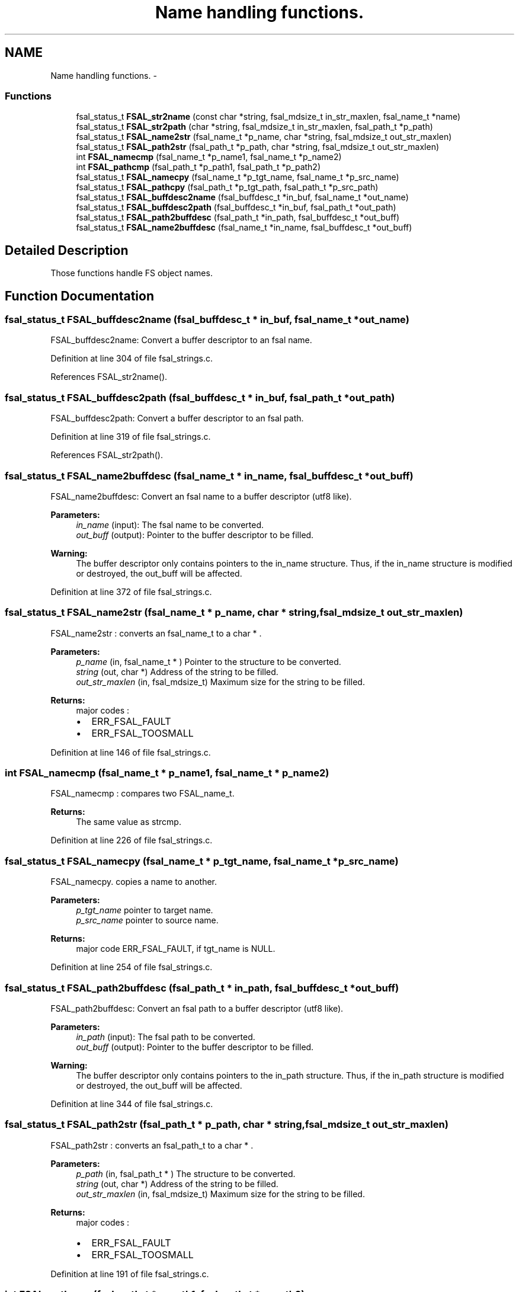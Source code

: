 .TH "Name handling functions." 3 "31 Mar 2009" "Version 0.2" "File System Abstraction Layer (HPSS) library" \" -*- nroff -*-
.ad l
.nh
.SH NAME
Name handling functions. \- 
.SS "Functions"

.in +1c
.ti -1c
.RI "fsal_status_t \fBFSAL_str2name\fP (const char *string, fsal_mdsize_t in_str_maxlen, fsal_name_t *name)"
.br
.ti -1c
.RI "fsal_status_t \fBFSAL_str2path\fP (char *string, fsal_mdsize_t in_str_maxlen, fsal_path_t *p_path)"
.br
.ti -1c
.RI "fsal_status_t \fBFSAL_name2str\fP (fsal_name_t *p_name, char *string, fsal_mdsize_t out_str_maxlen)"
.br
.ti -1c
.RI "fsal_status_t \fBFSAL_path2str\fP (fsal_path_t *p_path, char *string, fsal_mdsize_t out_str_maxlen)"
.br
.ti -1c
.RI "int \fBFSAL_namecmp\fP (fsal_name_t *p_name1, fsal_name_t *p_name2)"
.br
.ti -1c
.RI "int \fBFSAL_pathcmp\fP (fsal_path_t *p_path1, fsal_path_t *p_path2)"
.br
.ti -1c
.RI "fsal_status_t \fBFSAL_namecpy\fP (fsal_name_t *p_tgt_name, fsal_name_t *p_src_name)"
.br
.ti -1c
.RI "fsal_status_t \fBFSAL_pathcpy\fP (fsal_path_t *p_tgt_path, fsal_path_t *p_src_path)"
.br
.ti -1c
.RI "fsal_status_t \fBFSAL_buffdesc2name\fP (fsal_buffdesc_t *in_buf, fsal_name_t *out_name)"
.br
.ti -1c
.RI "fsal_status_t \fBFSAL_buffdesc2path\fP (fsal_buffdesc_t *in_buf, fsal_path_t *out_path)"
.br
.ti -1c
.RI "fsal_status_t \fBFSAL_path2buffdesc\fP (fsal_path_t *in_path, fsal_buffdesc_t *out_buff)"
.br
.ti -1c
.RI "fsal_status_t \fBFSAL_name2buffdesc\fP (fsal_name_t *in_name, fsal_buffdesc_t *out_buff)"
.br
.in -1c
.SH "Detailed Description"
.PP 
Those functions handle FS object names. 
.SH "Function Documentation"
.PP 
.SS "fsal_status_t FSAL_buffdesc2name (fsal_buffdesc_t * in_buf, fsal_name_t * out_name)"
.PP
FSAL_buffdesc2name: Convert a buffer descriptor to an fsal name. 
.PP
Definition at line 304 of file fsal_strings.c.
.PP
References FSAL_str2name().
.SS "fsal_status_t FSAL_buffdesc2path (fsal_buffdesc_t * in_buf, fsal_path_t * out_path)"
.PP
FSAL_buffdesc2path: Convert a buffer descriptor to an fsal path. 
.PP
Definition at line 319 of file fsal_strings.c.
.PP
References FSAL_str2path().
.SS "fsal_status_t FSAL_name2buffdesc (fsal_name_t * in_name, fsal_buffdesc_t * out_buff)"
.PP
FSAL_name2buffdesc: Convert an fsal name to a buffer descriptor (utf8 like).
.PP
\fBParameters:\fP
.RS 4
\fIin_name\fP (input): The fsal name to be converted. 
.br
\fIout_buff\fP (output): Pointer to the buffer descriptor to be filled.
.RE
.PP
\fBWarning:\fP
.RS 4
The buffer descriptor only contains pointers to the in_name structure. Thus, if the in_name structure is modified or destroyed, the out_buff will be affected. 
.RE
.PP

.PP
Definition at line 372 of file fsal_strings.c.
.SS "fsal_status_t FSAL_name2str (fsal_name_t * p_name, char * string, fsal_mdsize_t out_str_maxlen)"
.PP
FSAL_name2str : converts an fsal_name_t to a char * .
.PP
\fBParameters:\fP
.RS 4
\fIp_name\fP (in, fsal_name_t * ) Pointer to the structure to be converted. 
.br
\fIstring\fP (out, char *) Address of the string to be filled. 
.br
\fIout_str_maxlen\fP (in, fsal_mdsize_t) Maximum size for the string to be filled.
.RE
.PP
\fBReturns:\fP
.RS 4
major codes :
.IP "\(bu" 2
ERR_FSAL_FAULT
.IP "\(bu" 2
ERR_FSAL_TOOSMALL 
.PP
.RE
.PP

.PP
Definition at line 146 of file fsal_strings.c.
.SS "int FSAL_namecmp (fsal_name_t * p_name1, fsal_name_t * p_name2)"
.PP
FSAL_namecmp : compares two FSAL_name_t.
.PP
\fBReturns:\fP
.RS 4
The same value as strcmp. 
.RE
.PP

.PP
Definition at line 226 of file fsal_strings.c.
.SS "fsal_status_t FSAL_namecpy (fsal_name_t * p_tgt_name, fsal_name_t * p_src_name)"
.PP
FSAL_namecpy. copies a name to another.
.PP
\fBParameters:\fP
.RS 4
\fIp_tgt_name\fP pointer to target name. 
.br
\fIp_src_name\fP pointer to source name. 
.RE
.PP
\fBReturns:\fP
.RS 4
major code ERR_FSAL_FAULT, if tgt_name is NULL. 
.RE
.PP

.PP
Definition at line 254 of file fsal_strings.c.
.SS "fsal_status_t FSAL_path2buffdesc (fsal_path_t * in_path, fsal_buffdesc_t * out_buff)"
.PP
FSAL_path2buffdesc: Convert an fsal path to a buffer descriptor (utf8 like).
.PP
\fBParameters:\fP
.RS 4
\fIin_path\fP (input): The fsal path to be converted. 
.br
\fIout_buff\fP (output): Pointer to the buffer descriptor to be filled.
.RE
.PP
\fBWarning:\fP
.RS 4
The buffer descriptor only contains pointers to the in_path structure. Thus, if the in_path structure is modified or destroyed, the out_buff will be affected. 
.RE
.PP

.PP
Definition at line 344 of file fsal_strings.c.
.SS "fsal_status_t FSAL_path2str (fsal_path_t * p_path, char * string, fsal_mdsize_t out_str_maxlen)"
.PP
FSAL_path2str : converts an fsal_path_t to a char * .
.PP
\fBParameters:\fP
.RS 4
\fIp_path\fP (in, fsal_path_t * ) The structure to be converted. 
.br
\fIstring\fP (out, char *) Address of the string to be filled. 
.br
\fIout_str_maxlen\fP (in, fsal_mdsize_t) Maximum size for the string to be filled.
.RE
.PP
\fBReturns:\fP
.RS 4
major codes :
.IP "\(bu" 2
ERR_FSAL_FAULT
.IP "\(bu" 2
ERR_FSAL_TOOSMALL 
.PP
.RE
.PP

.PP
Definition at line 191 of file fsal_strings.c.
.SS "int FSAL_pathcmp (fsal_path_t * p_path1, fsal_path_t * p_path2)"
.PP
FSAL_pathcmp : compares two FSAL_path_t.
.PP
\fBReturns:\fP
.RS 4
The same value as strcmp. 
.RE
.PP

.PP
Definition at line 239 of file fsal_strings.c.
.SS "fsal_status_t FSAL_pathcpy (fsal_path_t * p_tgt_path, fsal_path_t * p_src_path)"
.PP
FSAL_pathcpy. copies a path to another.
.PP
\fBParameters:\fP
.RS 4
\fIp_tgt_name\fP pointer to the target name. 
.br
\fIp_src_name\fP pointer to the source name. 
.RE
.PP
\fBReturns:\fP
.RS 4
major code ERR_FSAL_FAULT, if tgt_name is NULL. 
.RE
.PP

.PP
Definition at line 281 of file fsal_strings.c.
.SS "fsal_status_t FSAL_str2name (const char * string, fsal_mdsize_t in_str_maxlen, fsal_name_t * name)"
.PP
FSAL_str2name : converts a char * to an fsal_name_t.
.PP
\fBParameters:\fP
.RS 4
\fIstring\fP (in, char *) Address of the string to be converted. 
.br
\fIin_str_maxlen\fP (in, fsal_mdsize_t) Maximum size for the string to be converted. 
.br
\fIname\fP (out, fsal_name_t *) The structure to be filled with the name.
.RE
.PP
\fBReturns:\fP
.RS 4
major codes :
.IP "\(bu" 2
ERR_FSAL_FAULT
.IP "\(bu" 2
ERR_FSAL_NAMETOOLONG 
.PP
.RE
.PP

.PP
Definition at line 46 of file fsal_strings.c.
.PP
Referenced by FSAL_buffdesc2name(), FSAL_ListXAttrs(), and FSAL_readdir().
.SS "fsal_status_t FSAL_str2path (char * string, fsal_mdsize_t in_str_maxlen, fsal_path_t * p_path)"
.PP
FSAL_str2path : converts a char * to an fsal_path_t.
.PP
\fBParameters:\fP
.RS 4
\fIstring\fP (in, char *) Address of the string to be converted. 
.br
\fIin_str_maxlen\fP (in, fsal_mdsize_t) Maximum size for the string to be converted. 
.br
\fIp_path\fP (out, fsal_path_t *) The structure to be filled with the name.
.RE
.PP
\fBReturns:\fP
.RS 4
major codes :
.IP "\(bu" 2
ERR_FSAL_FAULT
.IP "\(bu" 2
ERR_FSAL_NAMETOOLONG 
.PP
.RE
.PP

.PP
Definition at line 96 of file fsal_strings.c.
.PP
Referenced by FSAL_buffdesc2path(), and FSAL_readlink().
.SH "Author"
.PP 
Generated automatically by Doxygen for File System Abstraction Layer (HPSS) library from the source code.
